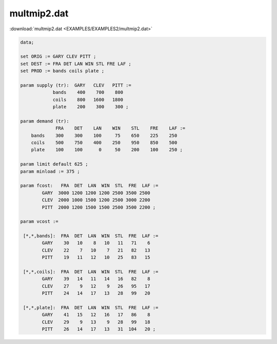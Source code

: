multmip2.dat
============

:download:`multmip2.dat <EXAMPLES/EXAMPLES2/multmip2.dat>`

.. code-block:: ampl

    data;
    
    set ORIG := GARY CLEV PITT ;
    set DEST := FRA DET LAN WIN STL FRE LAF ;
    set PROD := bands coils plate ;
    
    param supply (tr):  GARY   CLEV   PITT :=
                bands    400    700    800
                coils    800   1600   1800
                plate    200    300    300 ;
    
    param demand (tr):
                 FRA    DET    LAN    WIN    STL    FRE    LAF :=
        bands    300    300    100     75    650    225    250
        coils    500    750    400    250    950    850    500
        plate    100    100      0     50    200    100    250 ;
    
    param limit default 625 ;
    param minload := 375 ;
    
    param fcost:   FRA  DET  LAN  WIN  STL  FRE  LAF :=
            GARY  3000 1200 1200 1200 2500 3500 2500
            CLEV  2000 1000 1500 1200 2500 3000 2200
            PITT  2000 1200 1500 1500 2500 3500 2200 ;
    
    param vcost :=
    
     [*,*,bands]:  FRA  DET  LAN  WIN  STL  FRE  LAF :=
            GARY    30   10    8   10   11   71    6
            CLEV    22    7   10    7   21   82   13
            PITT    19   11   12   10   25   83   15
    
     [*,*,coils]:  FRA  DET  LAN  WIN  STL  FRE  LAF :=
            GARY    39   14   11   14   16   82    8
            CLEV    27    9   12    9   26   95   17
            PITT    24   14   17   13   28   99   20
    
     [*,*,plate]:  FRA  DET  LAN  WIN  STL  FRE  LAF :=
            GARY    41   15   12   16   17   86    8
            CLEV    29    9   13    9   28   99   18
            PITT    26   14   17   13   31  104   20 ;
